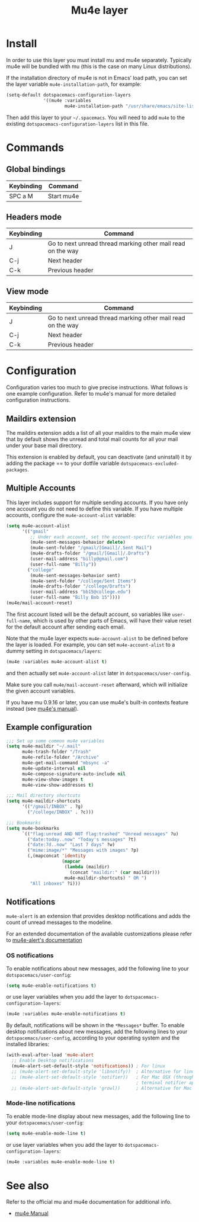 #+TITLE: Mu4e layer

* Table of Contents                                         :TOC_4_gh:noexport:
 - [[#install][Install]]
 - [[#commands][Commands]]
   - [[#global-bindings][Global bindings]]
   - [[#headers-mode][Headers mode]]
   - [[#view-mode][View mode]]
 - [[#configuration][Configuration]]
   - [[#maildirs-extension][Maildirs extension]]
   - [[#multiple-accounts][Multiple Accounts]]
   - [[#example-configuration][Example configuration]]
   - [[#notifications][Notifications]]
     - [[#os-notifications][OS notifications]]
     - [[#mode-line-notifications][Mode-line notifications]]
 - [[#see-also][See also]]

* Install
In order to use this layer you must install mu and mu4e separately. Typically
mu4e will be bundled with mu (this is the case on many Linux distributions).

If the installation directory of mu4e is not in Emacs’ load path, you can set
the layer variable =mu4e-installation-path=, for example:

#+begin_src emacs-lisp
  (setq-default dotspacemacs-configuration-layers
                '((mu4e :variables
                        mu4e-installation-path "/usr/share/emacs/site-lisp")))
#+end_src

Then add this layer to your =~/.spacemacs=. You will need to add =mu4e= to the
existing =dotspacemacs-configuration-layers= list in this file.

* Commands

** Global bindings

| Keybinding | Command    |
|------------+------------|
| SPC a M    | Start mu4e |

** Headers mode

| Keybinding | Command                                                     |
|------------+-------------------------------------------------------------|
| J          | Go to next unread thread marking other mail read on the way |
| C-j        | Next header                                                 |
| C-k        | Previous header                                             |

** View mode

| Keybinding | Command                                                     |
|------------+-------------------------------------------------------------|
| J          | Go to next unread thread marking other mail read on the way |
| C-j        | Next header                                                 |
| C-k        | Previous header                                             |

* Configuration
Configuration varies too much to give precise instructions.  What follows is one
example configuration.  Refer to mu4e's manual for more detailed configuration
instructions.

** Maildirs extension
The maildirs extension adds a list of all your maildirs to the main mu4e view
that by default shows the unread and total mail counts for all your mail under
your base mail directory.

This extension is enabled by default, you can deactivate (and uninstall) it by
adding the package == to your dotfile variable =dotspacemacs-excluded-packages=.

** Multiple Accounts
This layer includes support for multiple sending accounts.
If you have only one account you do not need to define this variable.
If you have multiple accounts, configure the =mu4e-account-alist= variable:

#+BEGIN_SRC emacs-lisp
  (setq mu4e-account-alist
        '(("gmail"
           ;; Under each account, set the account-specific variables you want.
           (mu4e-sent-messages-behavior delete)
           (mu4e-sent-folder "/gmail/[Gmail]/.Sent Mail")
           (mu4e-drafts-folder "/gmail/[Gmail]/.Drafts")
           (user-mail-address "billy@gmail.com")
           (user-full-name "Billy"))
          ("college"
           (mu4e-sent-messages-behavior sent)
           (mu4e-sent-folder "/college/Sent Items")
           (mu4e-drafts-folder "/college/Drafts")
           (user-mail-address "bb15@college.edu")
           (user-full-name "Billy Bob 15"))))
  (mu4e/mail-account-reset)
#+END_SRC

The first account listed will be the default account, so variables like
=user-full-name=, which is used by other parts of Emacs, will have their value
reset for the default account after sending each email.

Note that the mu4e layer expects =mu4e-account-alist= to be defined before the
layer is loaded. For example, you can set =mu4e-account-alist= to a dummy
setting in =dotspacemacs/layers=:

#+BEGIN_SRC emacs-lisp
(mu4e :variables mu4e-account-alist t)
#+END_SRC

and then actually set =mu4e-account-alist= later in =dotspacemacs/user-config=.

Make sure you call =mu4e/mail-account-reset= afterward, which will initialize
the given account variables.

If you have mu 0.9.16 or later, you can use mu4e's built-in contexts feature
instead (see [[http://www.djcbsoftware.nl/code/mu/mu4e/Contexts.html#Contexts][mu4e's manual]]).

** Example configuration
#+BEGIN_SRC emacs-lisp
  ;;; Set up some common mu4e variables
  (setq mu4e-maildir "~/.mail"
        mu4e-trash-folder "/Trash"
        mu4e-refile-folder "/Archive"
        mu4e-get-mail-command "mbsync -a"
        mu4e-update-interval nil
        mu4e-compose-signature-auto-include nil
        mu4e-view-show-images t
        mu4e-view-show-addresses t)

  ;;; Mail directory shortcuts
  (setq mu4e-maildir-shortcuts
        '(("/gmail/INBOX" . ?g)
          ("/college/INBOX" . ?c)))

  ;;; Bookmarks
  (setq mu4e-bookmarks
        `(("flag:unread AND NOT flag:trashed" "Unread messages" ?u)
          ("date:today..now" "Today's messages" ?t)
          ("date:7d..now" "Last 7 days" ?w)
          ("mime:image/*" "Messages with images" ?p)
          (,(mapconcat 'identity
                       (mapcar
                        (lambda (maildir)
                          (concat "maildir:" (car maildir)))
                        mu4e-maildir-shortcuts) " OR ")
           "All inboxes" ?i)))
#+END_SRC

** Notifications
~mu4e-alert~ is an extension that provides desktop notifications and adds the
count of unread messages to the modeline.

[[https://raw.githubusercontent.com/iqbalansari/mu4e-alert/master/screenshots/mu4e-alert-in-action.png]]

For an extended documentation of the available customizations please refer to
[[https://github.com/iqbalansari/mu4e-alert#customizations][mu4e-alert's documentation]]

*** OS notifications
To enable notifications about new messages, add the following line to your
~dotspacemacs/user-config~:

#+BEGIN_SRC emacs-lisp
  (setq mu4e-enable-notifications t)
#+END_SRC

or use layer variables when you add the layer to
=dotspacemacs-configuration-layers=:

#+BEGIN_SRC emacs-lisp
  (mu4e :variables mu4e-enable-notifications t)
#+END_SRC

By default, notifications will be shown in the ~*Messages*~ buffer. To enable
desktop notifications about new messages, add the following lines to
your ~dotspacemacs/user-config~, according to your operating system and the
installed libraries:

#+BEGIN_SRC emacs-lisp
  (with-eval-after-load 'mu4e-alert
    ;; Enable Desktop notifications
    (mu4e-alert-set-default-style 'notifications)) ; For linux
    ;; (mu4e-alert-set-default-style 'libnotify))  ; Alternative for linux
    ;; (mu4e-alert-set-default-style 'notifier))   ; For Mac OSX (through the
                                                   ; terminal notifier app)
    ;; (mu4e-alert-set-default-style 'growl))      ; Alternative for Mac OSX
#+END_SRC

*** Mode-line notifications
To enable mode-line display about new messages, add the following line to
your ~dotspacemacs/user-config~:

#+BEGIN_SRC emacs-lisp
  (setq mu4e-enable-mode-line t)
#+END_SRC

or use layer variables when you add the layer to
=dotspacemacs-configuration-layers=:

#+BEGIN_SRC emacs-lisp
  (mu4e :variables mu4e-enable-mode-line t)
#+END_SRC

* See also
Refer to the official mu and mu4e documentation for additional info.

- [[http://www.djcbsoftware.nl/code/mu/mu4e/index.html][mu4e Manual]]
